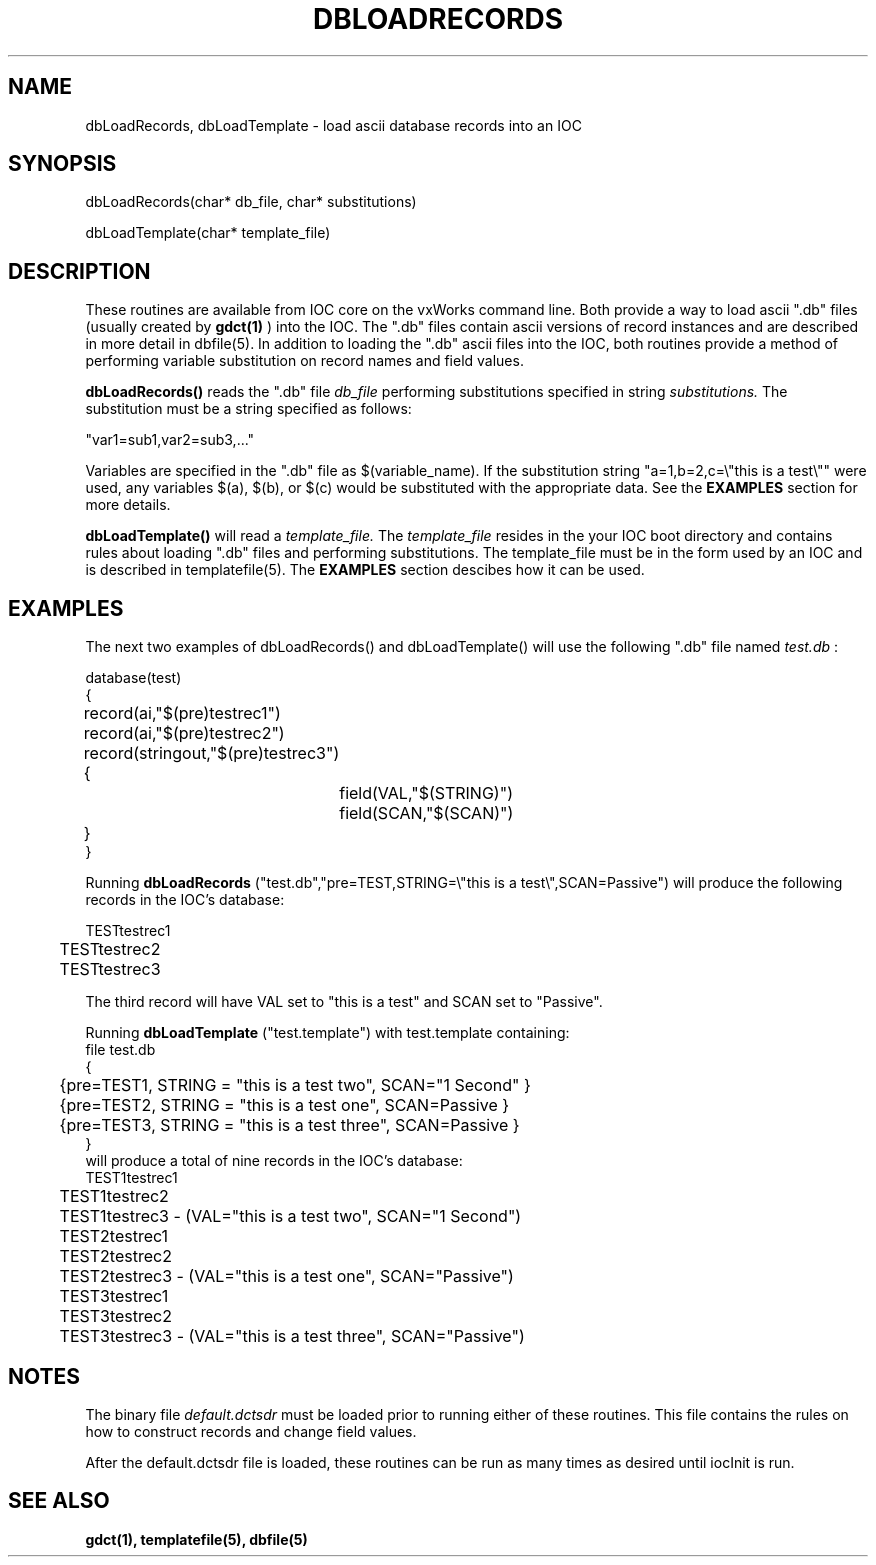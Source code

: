 .\" @(#)dbLoadRecords.3 1 93/11/04 SMI;
.TH DBLOADRECORDS 3 "11 Nov 1993"
.SH NAME
dbLoadRecords, dbLoadTemplate \- load ascii database records into an IOC
.SH SYNOPSIS
.LP
dbLoadRecords(char* db_file, char* substitutions)
.LP
dbLoadTemplate(char* template_file)
.SH DESCRIPTION
.LP
These routines are available from IOC core on the vxWorks command line.
Both provide a way to load ascii ".db" files (usually created by
.B gdct(1)
) into the IOC. The ".db" files contain ascii versions of record instances
and are described in more detail in dbfile(5).  In addition to
loading the ".db" ascii files into the IOC, both routines provide a method
of performing variable substitution on record names and field values.
.sp
.B dbLoadRecords()
reads the ".db" file
.I db_file
performing substitutions specified in string
.I substitutions.
The substitution must be a string specified as follows:
.sp
.nf
"var1=sub1,var2=sub3,..."
.fi
.sp
Variables are specified in the ".db" file as $(variable_name).  If the 
substitution string "a=1,b=2,c=\\"this is a test\\"" were used, any
variables $(a), $(b), or $(c) would be substituted with the appropriate data.
See the
.B EXAMPLES
section for more details.
.sp
.B dbLoadTemplate()
will read a
.I template_file.
The
.I template_file
resides in the your IOC boot directory and 
contains rules about loading ".db" files and performing substitutions.
The template_file must be in the form used by an IOC and is described in
templatefile(5).  The
.B EXAMPLES
section descibes how it can be used.
.SH EXAMPLES
The next two examples of dbLoadRecords() and dbLoadTemplate() will
use the following ".db" file named
.I test.db
:
.sp
.nf
database(test)
{
	record(ai,"$(pre)testrec1")
	record(ai,"$(pre)testrec2")
	record(stringout,"$(pre)testrec3")
	{
		field(VAL,"$(STRING)")
		field(SCAN,"$(SCAN)")
	}
}
.fi
.sp
Running
.B dbLoadRecords
("test.db","pre=TEST,STRING=\\"this is a test\\",SCAN=Passive")
will produce the following records in the IOC's database:
.sp
.nf
	TESTtestrec1
	TESTtestrec2
	TESTtestrec3
.fi
.sp
The third record will have VAL set to "this is a test" and SCAN set to
"Passive".
.sp
Running
.B dbLoadTemplate
("test.template") with test.template containing:
.nf
file test.db
{
	{pre=TEST1, STRING = "this is a test two", SCAN="1 Second" }
	{pre=TEST2, STRING = "this is a test one", SCAN=Passive }
	{pre=TEST3, STRING = "this is a test three", SCAN=Passive }
}
.fi
will produce a total of nine records in the IOC's database:
.nf
	TEST1testrec1
	TEST1testrec2
	TEST1testrec3 - (VAL="this is a test two", SCAN="1 Second")
	TEST2testrec1
	TEST2testrec2
	TEST2testrec3 - (VAL="this is a test one", SCAN="Passive")
	TEST3testrec1
	TEST3testrec2
	TEST3testrec3 - (VAL="this is a test three", SCAN="Passive")
.fi
.SH NOTES
The binary file
.IR "default.dctsdr"
must be loaded prior to running either of these routines.  This file
contains the rules on how to construct records and change field values.
.sp
After the default.dctsdr file is loaded, these routines can be run as
many times as desired until iocInit is run.
.SH "SEE ALSO"
.BR gdct(1),
.BR templatefile(5),
.BR dbfile(5)
